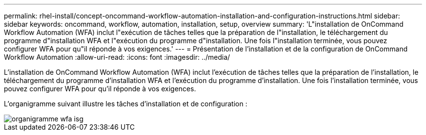 ---
permalink: rhel-install/concept-oncommand-workflow-automation-installation-and-configuration-instructions.html 
sidebar: sidebar 
keywords: oncommand, workflow, automation, installation, setup, overview 
summary: 'L"installation de OnCommand Workflow Automation (WFA) inclut l"exécution de tâches telles que la préparation de l"installation, le téléchargement du programme d"installation WFA et l"exécution du programme d"installation. Une fois l"installation terminée, vous pouvez configurer WFA pour qu"il réponde à vos exigences.' 
---
= Présentation de l'installation et de la configuration de OnCommand Workflow Automation
:allow-uri-read: 
:icons: font
:imagesdir: ../media/


[role="lead"]
L'installation de OnCommand Workflow Automation (WFA) inclut l'exécution de tâches telles que la préparation de l'installation, le téléchargement du programme d'installation WFA et l'exécution du programme d'installation. Une fois l'installation terminée, vous pouvez configurer WFA pour qu'il réponde à vos exigences.

L'organigramme suivant illustre les tâches d'installation et de configuration :

image::../media/wfa_isg_flowchart.gif[organigramme wfa isg]
